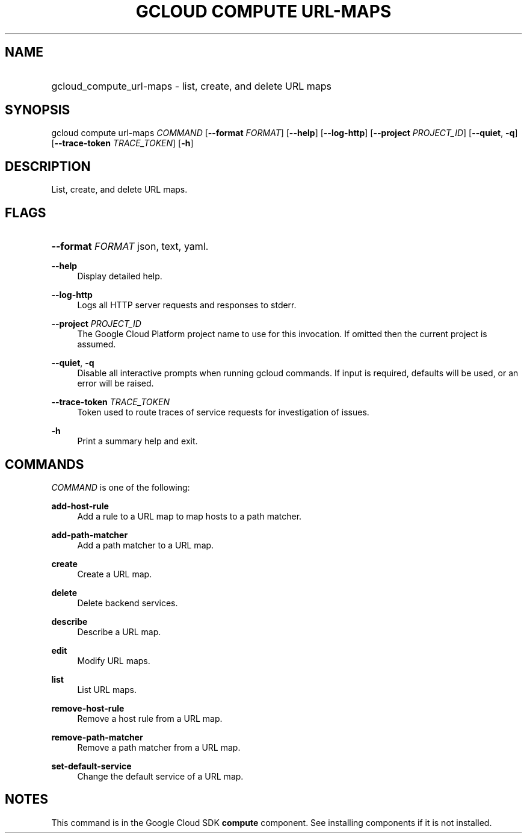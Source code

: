 .TH "GCLOUD COMPUTE URL-MAPS" "1" "" "" ""
.ie \n(.g .ds Aq \(aq
.el       .ds Aq '
.nh
.ad l
.SH "NAME"
.HP
gcloud_compute_url-maps \- list, create, and delete URL maps
.SH "SYNOPSIS"
.sp
gcloud compute url\-maps \fICOMMAND\fR [\fB\-\-format\fR \fIFORMAT\fR] [\fB\-\-help\fR] [\fB\-\-log\-http\fR] [\fB\-\-project\fR \fIPROJECT_ID\fR] [\fB\-\-quiet\fR, \fB\-q\fR] [\fB\-\-trace\-token\fR \fITRACE_TOKEN\fR] [\fB\-h\fR]
.SH "DESCRIPTION"
.sp
List, create, and delete URL maps\&.
.SH "FLAGS"
.HP
\fB\-\-format\fR \fIFORMAT\fR
json,
text,
yaml\&.
.RE
.PP
\fB\-\-help\fR
.RS 4
Display detailed help\&.
.RE
.PP
\fB\-\-log\-http\fR
.RS 4
Logs all HTTP server requests and responses to stderr\&.
.RE
.PP
\fB\-\-project\fR \fIPROJECT_ID\fR
.RS 4
The Google Cloud Platform project name to use for this invocation\&. If omitted then the current project is assumed\&.
.RE
.PP
\fB\-\-quiet\fR, \fB\-q\fR
.RS 4
Disable all interactive prompts when running gcloud commands\&. If input is required, defaults will be used, or an error will be raised\&.
.RE
.PP
\fB\-\-trace\-token\fR \fITRACE_TOKEN\fR
.RS 4
Token used to route traces of service requests for investigation of issues\&.
.RE
.PP
\fB\-h\fR
.RS 4
Print a summary help and exit\&.
.RE
.SH "COMMANDS"
.sp
\fICOMMAND\fR is one of the following:
.PP
\fBadd\-host\-rule\fR
.RS 4
Add a rule to a URL map to map hosts to a path matcher\&.
.RE
.PP
\fBadd\-path\-matcher\fR
.RS 4
Add a path matcher to a URL map\&.
.RE
.PP
\fBcreate\fR
.RS 4
Create a URL map\&.
.RE
.PP
\fBdelete\fR
.RS 4
Delete backend services\&.
.RE
.PP
\fBdescribe\fR
.RS 4
Describe a URL map\&.
.RE
.PP
\fBedit\fR
.RS 4
Modify URL maps\&.
.RE
.PP
\fBlist\fR
.RS 4
List URL maps\&.
.RE
.PP
\fBremove\-host\-rule\fR
.RS 4
Remove a host rule from a URL map\&.
.RE
.PP
\fBremove\-path\-matcher\fR
.RS 4
Remove a path matcher from a URL map\&.
.RE
.PP
\fBset\-default\-service\fR
.RS 4
Change the default service of a URL map\&.
.RE
.SH "NOTES"
.sp
This command is in the Google Cloud SDK \fBcompute\fR component\&. See installing components if it is not installed\&.
